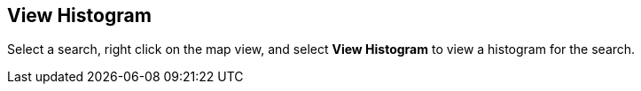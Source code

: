 :title: View Histogram
:type: subUsing
:status: published
:parent: Map Context Menu
:summary: View a search histogram
:order: 02

== {title}

Select a search, right click on the map view, and select *View Histogram* to view a histogram for the search.